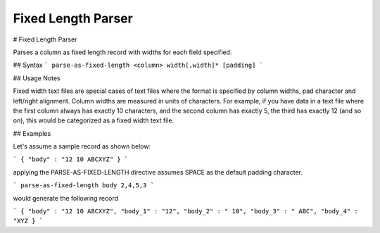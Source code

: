 .. meta::
    :author: Cask Data, Inc.
    :copyright: Copyright © 2017 Cask Data, Inc.
    :description: The CDAP User Guide

.. _user-guide-data-preparation-parsers-fixed-length:

===================
Fixed Length Parser
===================

#
Fixed Length Parser

Parses a column as fixed length record with widths for each field specified.

## Syntax
```
parse-as-fixed-length <column> width[,width]* [padding]
```

## Usage Notes

Fixed width text files are special cases of text files where the format is specified by column widths,
pad character and left/right alignment. Column widths are measured in units of characters.
For example, if you have data in a text file where the first column always has exactly 10 characters,
and the second column has exactly 5, the third has exactly 12 (and so on), this would be categorized as a
fixed width text file.

## Examples

Let's assume a sample record as shown below:

```
{
"body" : "12 10 ABCXYZ"
}
```

applying the PARSE-AS-FIXED-LENGTH directive assumes SPACE as the default padding
character.

```
parse-as-fixed-length body 2,4,5,3
```

would generate the following record

```
{
"body" : "12 10 ABCXYZ",
"body_1" : "12",
"body_2" : " 10",
"body_3" : " ABC",
"body_4" : "XYZ
}
```
